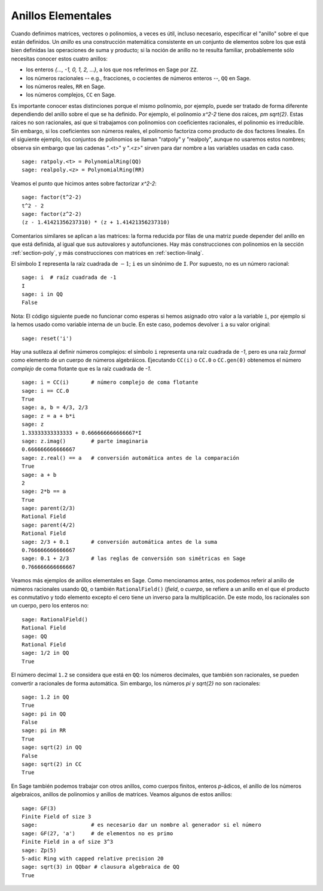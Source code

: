 .. -*- coding: utf-8 -*-
.. _section-rings:

Anillos Elementales
===================

Cuando definimos matrices, vectores o polinomios, a veces es útil,
incluso necesario, especificar el "anillo" sobre el que están definidos.
Un *anillo* es una construcción matemática consistente en un conjunto de
elementos sobre los que está bien definidas las operaciones de suma y producto;
si la noción de anillo no te resulta familiar, probablemente sólo necesitas 
conocer estos cuatro anillos:

* los enteros `\{..., -1, 0, 1, 2, ...\}`, a los que nos referimos en Sage 
  por ``ZZ``.
* los números racionales -- e.g., fracciones, o cocientes de números enteros 
  --, ``QQ`` en Sage.
* los números reales, ``RR`` en Sage.
* los números complejos, ``CC`` en Sage.

Es importante conocer estas distinciones porque el mismo polinomio, por 
ejemplo, puede ser tratado de forma diferente dependiendo del anillo sobre el
que se ha definido. Por ejemplo, el polinomio `x^2-2` tiene dos raíces,
`\pm \sqrt{2}`.  Estas raíces no son racionales, así que si trabajamos
con polinomios con coeficientes racionales, el polinomio es irreducible.
Sin embargo, si los coeficientes son números reales, el polinomio factoriza 
como producto de dos factores lineales. En el siguiente ejemplo, los conjuntos
de polinomios se llaman "ratpoly" y "realpoly", aunque no usaremos estos 
nombres; observa sin embargo que las cadenas ".<t>" y ".<z>" sirven para dar
nombre a las variables usadas en cada caso. ::

    sage: ratpoly.<t> = PolynomialRing(QQ)
    sage: realpoly.<z> = PolynomialRing(RR)

Veamos el punto que hicimos antes sobre factorizar `x^2-2`:

.. link

::

    sage: factor(t^2-2)
    t^2 - 2
    sage: factor(z^2-2)
    (z - 1.41421356237310) * (z + 1.41421356237310)

Comentarios similares se aplican a las matrices: la forma reducida por filas
de una matriz puede depender del anillo en que está definida, al igual que
sus autovalores y autofunciones. Hay más construcciones con polinomios en la 
sección :ref:`section-poly`, y más construcciones con matrices en
:ref:`section-linalg`.

El símbolo ``I`` representa la raíz cuadrada de :math:`-1`; ``i`` es un
sinónimo de ``I``. Por supuesto, no es un número racional::

    sage: i  # raíz cuadrada de -1
    I     
    sage: i in QQ
    False

Nota: El código siguiente puede no funcionar como esperas si hemos asignado
otro valor a la variable ``i``, por ejemplo si la hemos usado como variable
interna de un bucle. En este caso, podemos devolver ``i`` a su valor original::

    sage: reset('i')


Hay una sutileza al definir números complejos: el símbolo ``i`` representa una
raíz cuadrada de `-1`, pero es una raíz *formal* como elemento de un cuerpo
de números algebráicos.
Ejecutando ``CC(i)`` o ``CC.0``  o ``CC.gen(0)`` obtenemos el número *complejo*
de coma flotante que es la raíz cuadrada de `-1`. ::

    sage: i = CC(i)       # número complejo de coma flotante
    sage: i == CC.0
    True
    sage: a, b = 4/3, 2/3
    sage: z = a + b*i
    sage: z
    1.33333333333333 + 0.666666666666667*I
    sage: z.imag()        # parte imaginaria
    0.666666666666667
    sage: z.real() == a   # conversión automática antes de la comparación
    True
    sage: a + b
    2
    sage: 2*b == a
    True
    sage: parent(2/3)
    Rational Field
    sage: parent(4/2)
    Rational Field
    sage: 2/3 + 0.1       # conversión automática antes de la suma
    0.766666666666667
    sage: 0.1 + 2/3       # las reglas de conversión son simétricas en Sage
    0.766666666666667

Veamos más ejemplos de anillos elementales en Sage. Como mencionamos antes,
nos podemos referir al anillo de números racionales usando ``QQ``, o también 
``RationalField()`` (*field*, o *cuerpo*, se refiere a un anillo en el que
el producto es conmutativo y todo elemento excepto el cero tiene un inverso 
para la multiplicación. De este modo, los racionales son un cuerpo, pero los
enteros no::

    sage: RationalField()
    Rational Field
    sage: QQ
    Rational Field
    sage: 1/2 in QQ
    True

El número decimal ``1.2`` se considera que está en ``QQ``: los números 
decimales, que también son racionales, se pueden convertir a racionales de
forma automática. Sin embargo, los números `\pi` y `\sqrt{2}` no son 
racionales::

    sage: 1.2 in QQ
    True
    sage: pi in QQ
    False
    sage: pi in RR
    True
    sage: sqrt(2) in QQ
    False
    sage: sqrt(2) in CC
    True

En Sage también podemos trabajar con otros anillos, como cuerpos finitos,
enteros `p`-ádicos, el anillo de los números algebraicos, anillos de polinomios 
y anillos de matrices. Veamos algunos de estos anillos::

    sage: GF(3)
    Finite Field of size 3
    sage:                 # es necesario dar un nombre al generador si el número
    sage: GF(27, 'a')     # de elementos no es primo 
    Finite Field in a of size 3^3
    sage: Zp(5)
    5-adic Ring with capped relative precision 20
    sage: sqrt(3) in QQbar # clausura algebraica de QQ
    True
